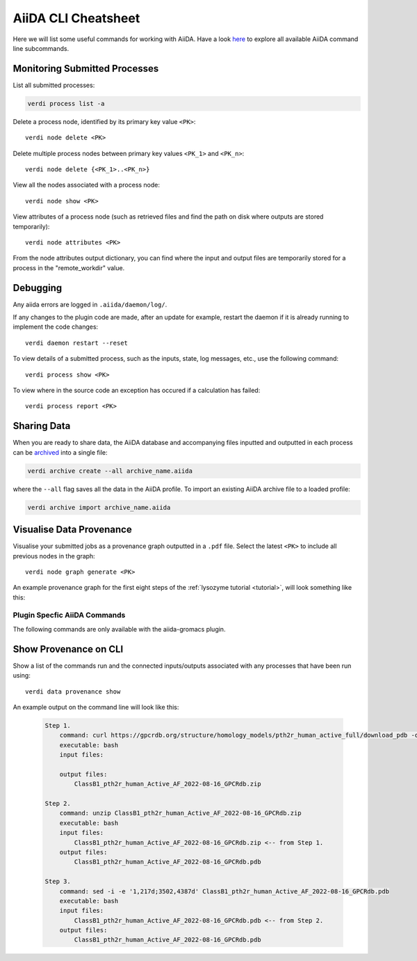 ====================
AiiDA CLI Cheatsheet
====================

Here we will list some useful commands for working with AiiDA. Have a look `here <https://aiida.readthedocs.io/projects/aiida-core/en/latest/reference/command_line.html?highlight=verdi%20process%20list>`_ to explore all available AiiDA command line subcommands.

Monitoring Submitted Processes
^^^^^^^^^^^^^^^^^^^^^^^^^^^^^^

List all submitted processes:

.. code-block:: bash

    verdi process list -a

Delete a process node, identified by its primary key value ``<PK>``::

    verdi node delete <PK>

Delete multiple process nodes between primary key values ``<PK_1>`` and ``<PK_n>``::

    verdi node delete {<PK_1>..<PK_n>}

View all the nodes associated with a process node::

    verdi node show <PK>

View attributes of a process node (such as retrieved files and find the path on disk where outputs are stored temporarily)::

    verdi node attributes <PK>

From the node attributes output dictionary, you can find where the input and output files are temporarily stored for a process in the "remote_workdir" value.

Debugging
^^^^^^^^^

Any aiida errors are logged in ``.aiida/daemon/log/``.

If any changes to the plugin code are made, after an update for example, restart the daemon if it is already running to implement the code changes::

    verdi daemon restart --reset

To view details of a submitted process, such as the inputs, state, log messages, etc., use the following command::

    verdi process show <PK>

To view where in the source code an exception has occured if a calculation has failed::

        verdi process report <PK>

Sharing Data
^^^^^^^^^^^^

When you are ready to share data, the AiiDA database and accompanying files inputted and outputted in each process can be `archived <https://aiida.readthedocs.io/projects/aiida-core/en/latest/howto/share_data.html>`_ into a single file:

.. code-block:: bash

    verdi archive create --all archive_name.aiida

where the ``--all`` flag saves all the data in the AiiDA profile. To import an existing AiiDA archive file to a loaded profile:

.. code-block:: bash

    verdi archive import archive_name.aiida

Visualise Data Provenance
^^^^^^^^^^^^^^^^^^^^^^^^^

Visualise your submitted jobs as a provenance graph outputted in a ``.pdf`` file. Select the latest ``<PK>`` to include all previous nodes in the graph::

    verdi node graph generate <PK>

An example provenance graph for the first eight steps of the :ref:`lysozyme tutorial <tutorial>`, will look something like this:

.. image:: ../images/53.dot.png
   :width: 600
   :align: center


Plugin Specfic AiiDA Commands
+++++++++++++++++++++++++++++

The following commands are only available with the aiida-gromacs plugin.

Show Provenance on CLI
^^^^^^^^^^^^^^^^^^^^^^

Show a list of the commands run and the connected inputs/outputs associated with any processes that have been run using::

    verdi data provenance show

An example output on the command line will look like this:

    .. code-block :: bash

        Step 1.
            command: curl https://gpcrdb.org/structure/homology_models/pth2r_human_active_full/download_pdb -o ClassB1_pth2r_human_Active_AF_2022-08-16_GPCRdb.zip
            executable: bash
            input files:

            output files:
                ClassB1_pth2r_human_Active_AF_2022-08-16_GPCRdb.zip

        Step 2.
            command: unzip ClassB1_pth2r_human_Active_AF_2022-08-16_GPCRdb.zip
            executable: bash
            input files:
                ClassB1_pth2r_human_Active_AF_2022-08-16_GPCRdb.zip <-- from Step 1.
            output files:
                ClassB1_pth2r_human_Active_AF_2022-08-16_GPCRdb.pdb

        Step 3.
            command: sed -i -e '1,217d;3502,4387d' ClassB1_pth2r_human_Active_AF_2022-08-16_GPCRdb.pdb
            executable: bash
            input files:
                ClassB1_pth2r_human_Active_AF_2022-08-16_GPCRdb.pdb <-- from Step 2.
            output files:
                ClassB1_pth2r_human_Active_AF_2022-08-16_GPCRdb.pdb
